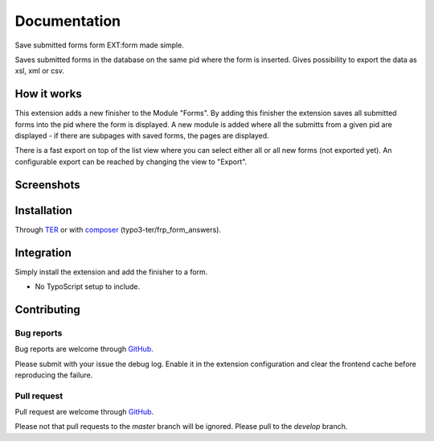 =============
Documentation
=============

Save submitted forms form EXT:form made simple.

Saves submitted forms in the database on the same pid where the form is inserted. Gives possibility to export
the data as xsl, xml or csv.


How it works
------------

This extension adds a new finisher to the Module "Forms". By adding this finisher the extension saves all submitted
forms into the pid where the form is displayed.
A new module is added where all the submitts from a given pid are displayed - if there are subpages with saved forms, the pages are displayed.

There is a fast export on top of the list view where you can select either all or all new forms (not exported yet).
An configurable export can be reached by changing the view to "Export".

Screenshots
-----------

.. figure:: ./Documentation/Images/Module_Form_Finisher.png
   :alt: New finisher in module form.
   :width: 400px
   :align: center


.. figure:: ./Documentation/Images/Module_Formanswers_Subpages.png
   :alt: List subpages with form answers in module Form Answers.
   :width: 400px
   :align: center


   .. figure:: ./Documentation/Images/Module_Formanswers_ListAnswers.png
   :alt: List form answers of given pid in module Form Answers
   :width: 400px
   :align: center


.. figure:: ./Documentation/Images/Module_Formanswers_Exportform.png
   :alt: Form for custom export in module  Form Answers
   :width: 400px
   :align: center


Installation
------------

Through `TER <https://typo3.org/extensions/repository/view/frp_form_answers/>`_ or with `composer <https://composer.typo3.org/satis.html#!/frp_form_answers>`_ (typo3-ter/frp_form_answers).


Integration
-----------

Simply install the extension and add the finisher to a form.

* No TypoScript setup to include.


Contributing
------------

Bug reports
^^^^^^^^^^^

Bug reports are welcome through `GitHub <https://github.com/r3h6/TYPO3.EXT.error404page/issues/>`_.

Please submit with your issue the debug log. Enable it in the extension configuration and clear the frontend cache before reproducing the failure.

Pull request
^^^^^^^^^^^^

Pull request are welcome through `GitHub <https://github.com/r3h6/TYPO3.EXT.error404page/>`_.

Please not that pull requests to the *master* branch will be ignored. Please pull to the *develop* branch.